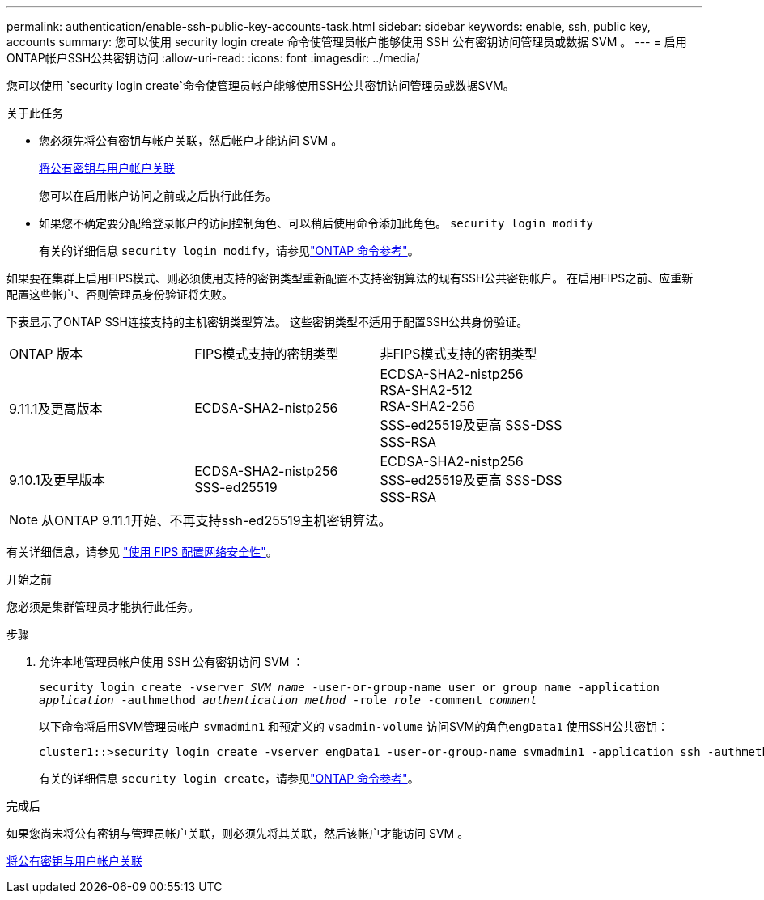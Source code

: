 ---
permalink: authentication/enable-ssh-public-key-accounts-task.html 
sidebar: sidebar 
keywords: enable, ssh, public key, accounts 
summary: 您可以使用 security login create 命令使管理员帐户能够使用 SSH 公有密钥访问管理员或数据 SVM 。 
---
= 启用ONTAP帐户SSH公共密钥访问
:allow-uri-read: 
:icons: font
:imagesdir: ../media/


[role="lead"]
您可以使用 `security login create`命令使管理员帐户能够使用SSH公共密钥访问管理员或数据SVM。

.关于此任务
* 您必须先将公有密钥与帐户关联，然后帐户才能访问 SVM 。
+
xref:manage-public-key-authentication-concept.adoc[将公有密钥与用户帐户关联]

+
您可以在启用帐户访问之前或之后执行此任务。

* 如果您不确定要分配给登录帐户的访问控制角色、可以稍后使用命令添加此角色。 `security login modify`
+
有关的详细信息 `security login modify`，请参见link:https://docs.netapp.com/us-en/ontap-cli/security-login-modify.html["ONTAP 命令参考"^]。



如果要在集群上启用FIPS模式、则必须使用支持的密钥类型重新配置不支持密钥算法的现有SSH公共密钥帐户。  在启用FIPS之前、应重新配置这些帐户、否则管理员身份验证将失败。

下表显示了ONTAP SSH连接支持的主机密钥类型算法。  这些密钥类型不适用于配置SSH公共身份验证。

[cols="30,30,30"]
|===


| ONTAP 版本 | FIPS模式支持的密钥类型 | 非FIPS模式支持的密钥类型 


 a| 
9.11.1及更高版本
 a| 
ECDSA-SHA2-nistp256
 a| 
ECDSA-SHA2-nistp256 +
RSA-SHA2-512 +
RSA-SHA2-256 +
SSS-ed25519及更高
SSS-DSS +
SSS-RSA



 a| 
9.10.1及更早版本
 a| 
ECDSA-SHA2-nistp256 +
SSS-ed25519
 a| 
ECDSA-SHA2-nistp256 +
SSS-ed25519及更高
SSS-DSS +
SSS-RSA

|===

NOTE: 从ONTAP 9.11.1开始、不再支持ssh-ed25519主机密钥算法。

有关详细信息，请参见 link:../networking/configure_network_security_using_federal_information_processing_standards_fips.html["使用 FIPS 配置网络安全性"]。

.开始之前
您必须是集群管理员才能执行此任务。

.步骤
. 允许本地管理员帐户使用 SSH 公有密钥访问 SVM ：
+
`security login create -vserver _SVM_name_ -user-or-group-name user_or_group_name -application _application_ -authmethod _authentication_method_ -role _role_ -comment _comment_`

+
以下命令将启用SVM管理员帐户 `svmadmin1` 和预定义的 `vsadmin-volume` 访问SVM的角色``engData1`` 使用SSH公共密钥：

+
[listing]
----
cluster1::>security login create -vserver engData1 -user-or-group-name svmadmin1 -application ssh -authmethod publickey -role vsadmin-volume
----
+
有关的详细信息 `security login create`，请参见link:https://docs.netapp.com/us-en/ontap-cli/security-login-create.html["ONTAP 命令参考"^]。



.完成后
如果您尚未将公有密钥与管理员帐户关联，则必须先将其关联，然后该帐户才能访问 SVM 。

xref:manage-public-key-authentication-concept.adoc[将公有密钥与用户帐户关联]

